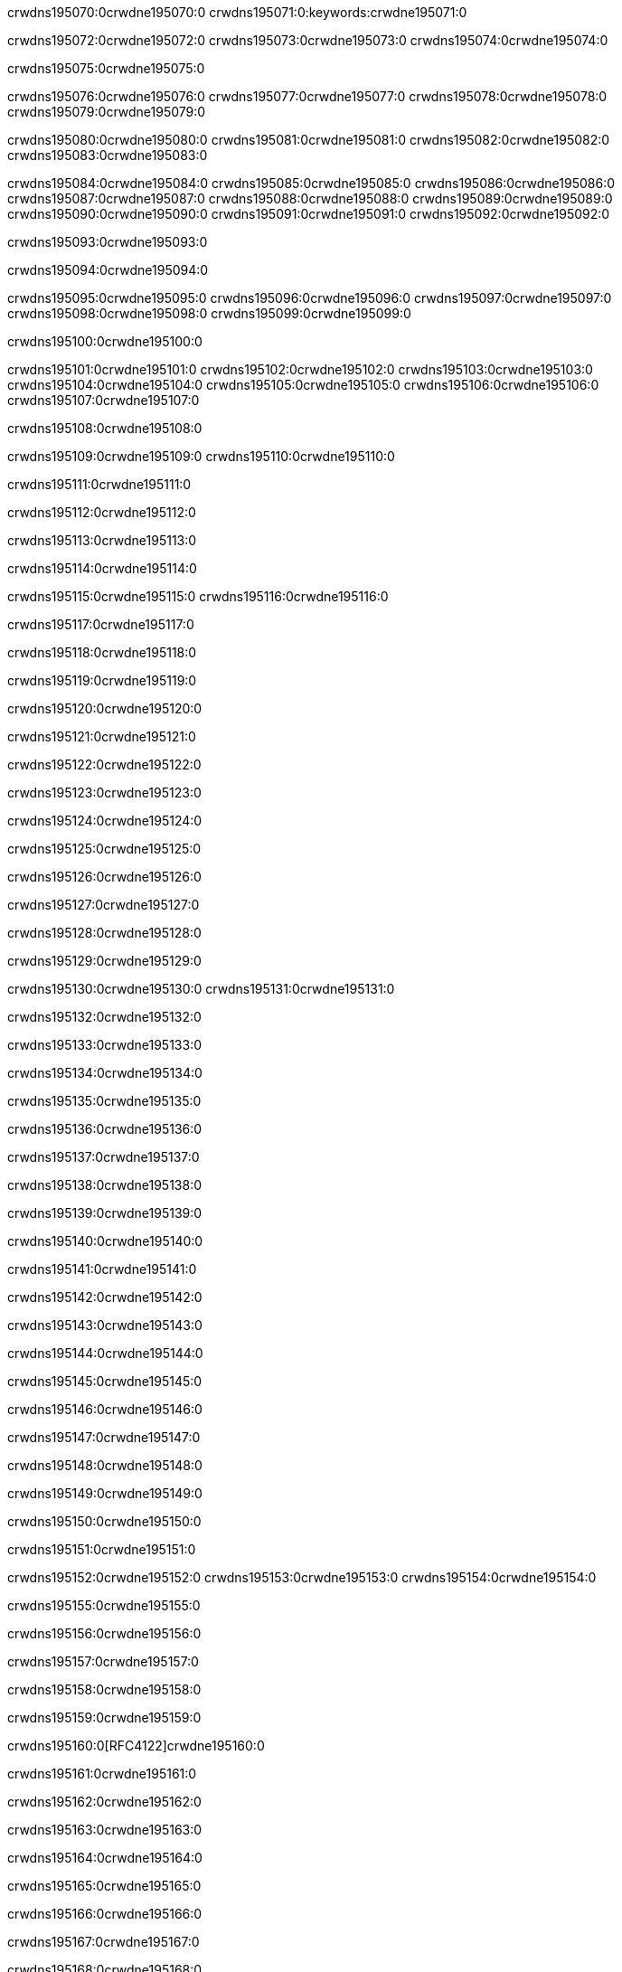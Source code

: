 crwdns195070:0crwdne195070:0
crwdns195071:0:keywords:crwdne195071:0

crwdns195072:0crwdne195072:0 crwdns195073:0crwdne195073:0 crwdns195074:0crwdne195074:0

crwdns195075:0crwdne195075:0

crwdns195076:0crwdne195076:0 crwdns195077:0crwdne195077:0 crwdns195078:0crwdne195078:0 crwdns195079:0crwdne195079:0

crwdns195080:0crwdne195080:0
crwdns195081:0crwdne195081:0
crwdns195082:0crwdne195082:0
  crwdns195083:0crwdne195083:0

crwdns195084:0crwdne195084:0
  crwdns195085:0crwdne195085:0
    crwdns195086:0crwdne195086:0
      crwdns195087:0crwdne195087:0
        crwdns195088:0crwdne195088:0
        crwdns195089:0crwdne195089:0
      crwdns195090:0crwdne195090:0
        crwdns195091:0crwdne195091:0
crwdns195092:0crwdne195092:0

crwdns195093:0crwdne195093:0

crwdns195094:0crwdne195094:0

crwdns195095:0crwdne195095:0
crwdns195096:0crwdne195096:0
crwdns195097:0crwdne195097:0
crwdns195098:0crwdne195098:0
crwdns195099:0crwdne195099:0

crwdns195100:0crwdne195100:0

crwdns195101:0crwdne195101:0
crwdns195102:0crwdne195102:0
  crwdns195103:0crwdne195103:0
  crwdns195104:0crwdne195104:0
    crwdns195105:0crwdne195105:0
      crwdns195106:0crwdne195106:0
crwdns195107:0crwdne195107:0

crwdns195108:0crwdne195108:0

crwdns195109:0crwdne195109:0 crwdns195110:0crwdne195110:0

crwdns195111:0crwdne195111:0

crwdns195112:0crwdne195112:0

crwdns195113:0crwdne195113:0

crwdns195114:0crwdne195114:0

crwdns195115:0crwdne195115:0 crwdns195116:0crwdne195116:0

crwdns195117:0crwdne195117:0

crwdns195118:0crwdne195118:0

crwdns195119:0crwdne195119:0

crwdns195120:0crwdne195120:0

crwdns195121:0crwdne195121:0

crwdns195122:0crwdne195122:0

crwdns195123:0crwdne195123:0

crwdns195124:0crwdne195124:0

crwdns195125:0crwdne195125:0

crwdns195126:0crwdne195126:0

crwdns195127:0crwdne195127:0

crwdns195128:0crwdne195128:0

crwdns195129:0crwdne195129:0

crwdns195130:0crwdne195130:0 crwdns195131:0crwdne195131:0

crwdns195132:0crwdne195132:0

crwdns195133:0crwdne195133:0

crwdns195134:0crwdne195134:0

crwdns195135:0crwdne195135:0

crwdns195136:0crwdne195136:0

crwdns195137:0crwdne195137:0

crwdns195138:0crwdne195138:0

crwdns195139:0crwdne195139:0

crwdns195140:0crwdne195140:0

crwdns195141:0crwdne195141:0

crwdns195142:0crwdne195142:0

crwdns195143:0crwdne195143:0

crwdns195144:0crwdne195144:0

crwdns195145:0crwdne195145:0

crwdns195146:0crwdne195146:0

crwdns195147:0crwdne195147:0

crwdns195148:0crwdne195148:0

crwdns195149:0crwdne195149:0

crwdns195150:0crwdne195150:0

crwdns195151:0crwdne195151:0

crwdns195152:0crwdne195152:0 crwdns195153:0crwdne195153:0 crwdns195154:0crwdne195154:0

crwdns195155:0crwdne195155:0

crwdns195156:0crwdne195156:0

crwdns195157:0crwdne195157:0

crwdns195158:0crwdne195158:0

crwdns195159:0crwdne195159:0

crwdns195160:0[RFC4122]crwdne195160:0

crwdns195161:0crwdne195161:0

crwdns195162:0crwdne195162:0

crwdns195163:0crwdne195163:0

crwdns195164:0crwdne195164:0

crwdns195165:0crwdne195165:0

crwdns195166:0crwdne195166:0

crwdns195167:0crwdne195167:0

crwdns195168:0crwdne195168:0

crwdns195169:0crwdne195169:0

crwdns195170:0crwdne195170:0 crwdns195171:0crwdne195171:0

crwdns195172:0crwdne195172:0

crwdns195173:0crwdne195173:0

crwdns195174:0crwdne195174:0





